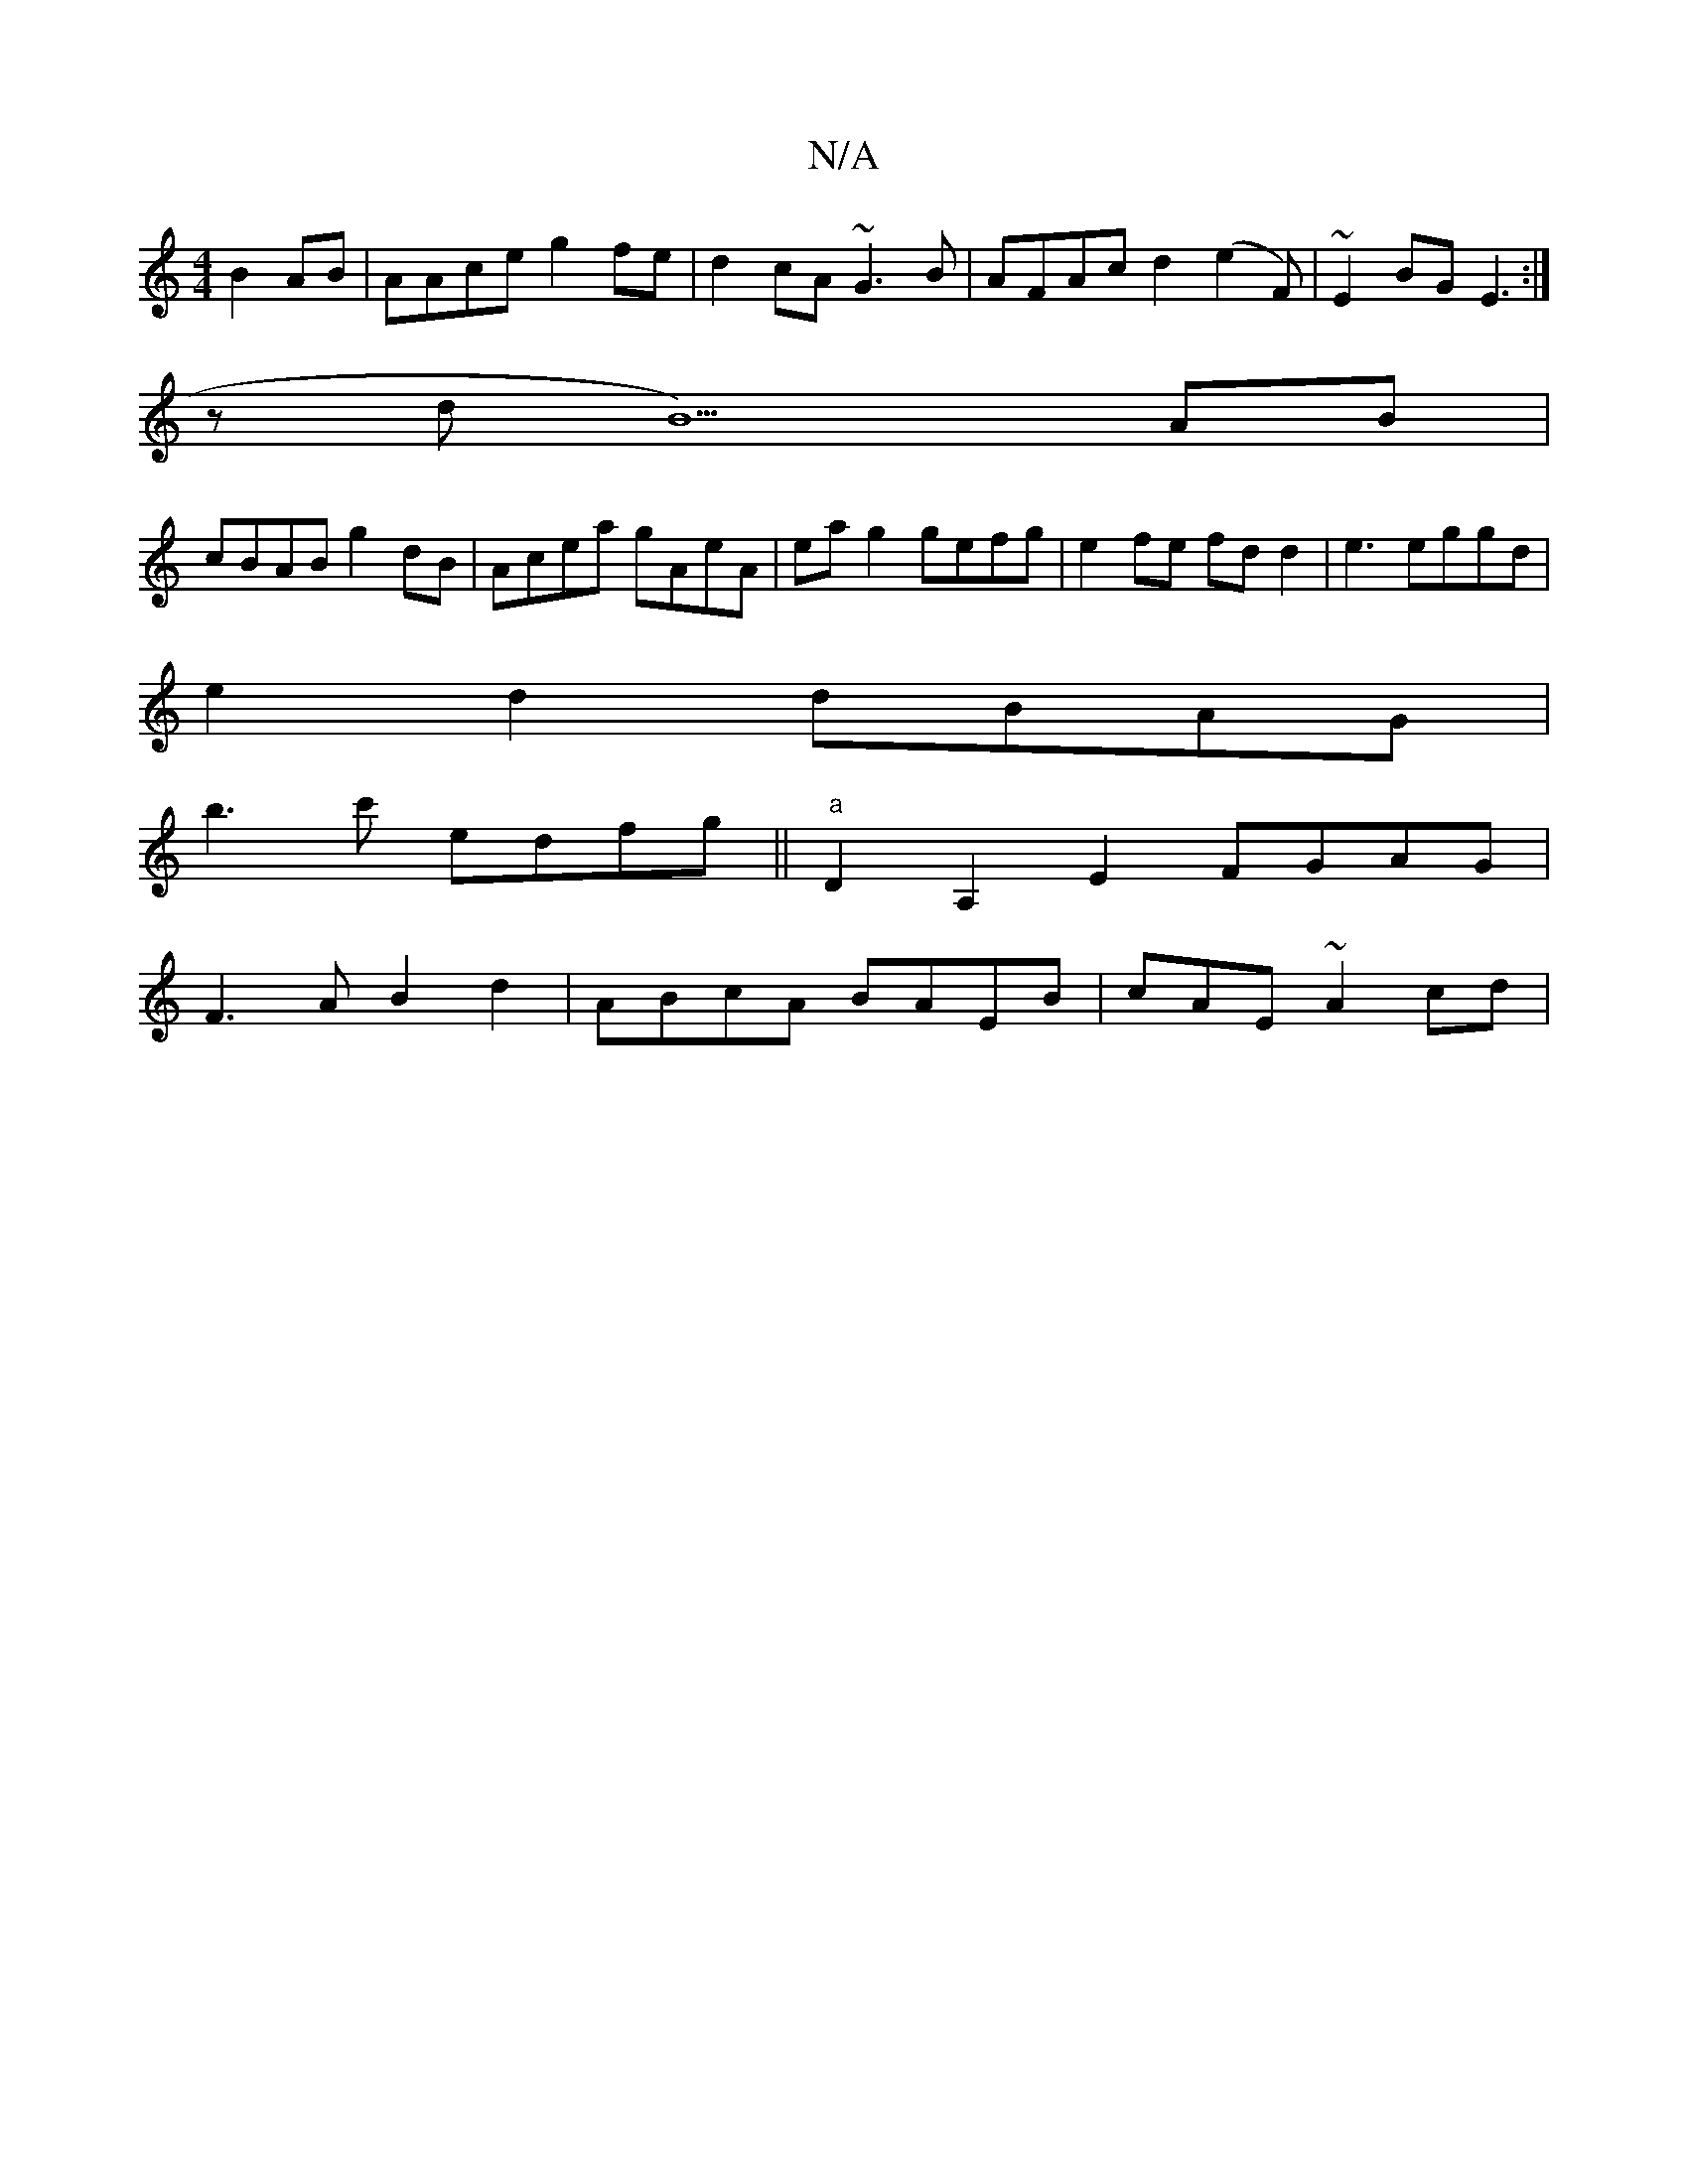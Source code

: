 X:1
T:N/A
M:4/4
R:N/A
K:Cmajor
2 B2 AB|AAce g2fe|d2cA ~G3 B|AFAc d2 (e2F)|~E2BG E3 :|
z d B5) AB |
cBAB g2 dB | Acea gAeA | ea g2 gefg |e2 fe fd d2 |e3 eggd |
e2 d2 dBAG |
b3c' edfg || "a"D2A,2E2 FGAG|
F3A B2d2|ABcA BAEB|cAE~A2cd |